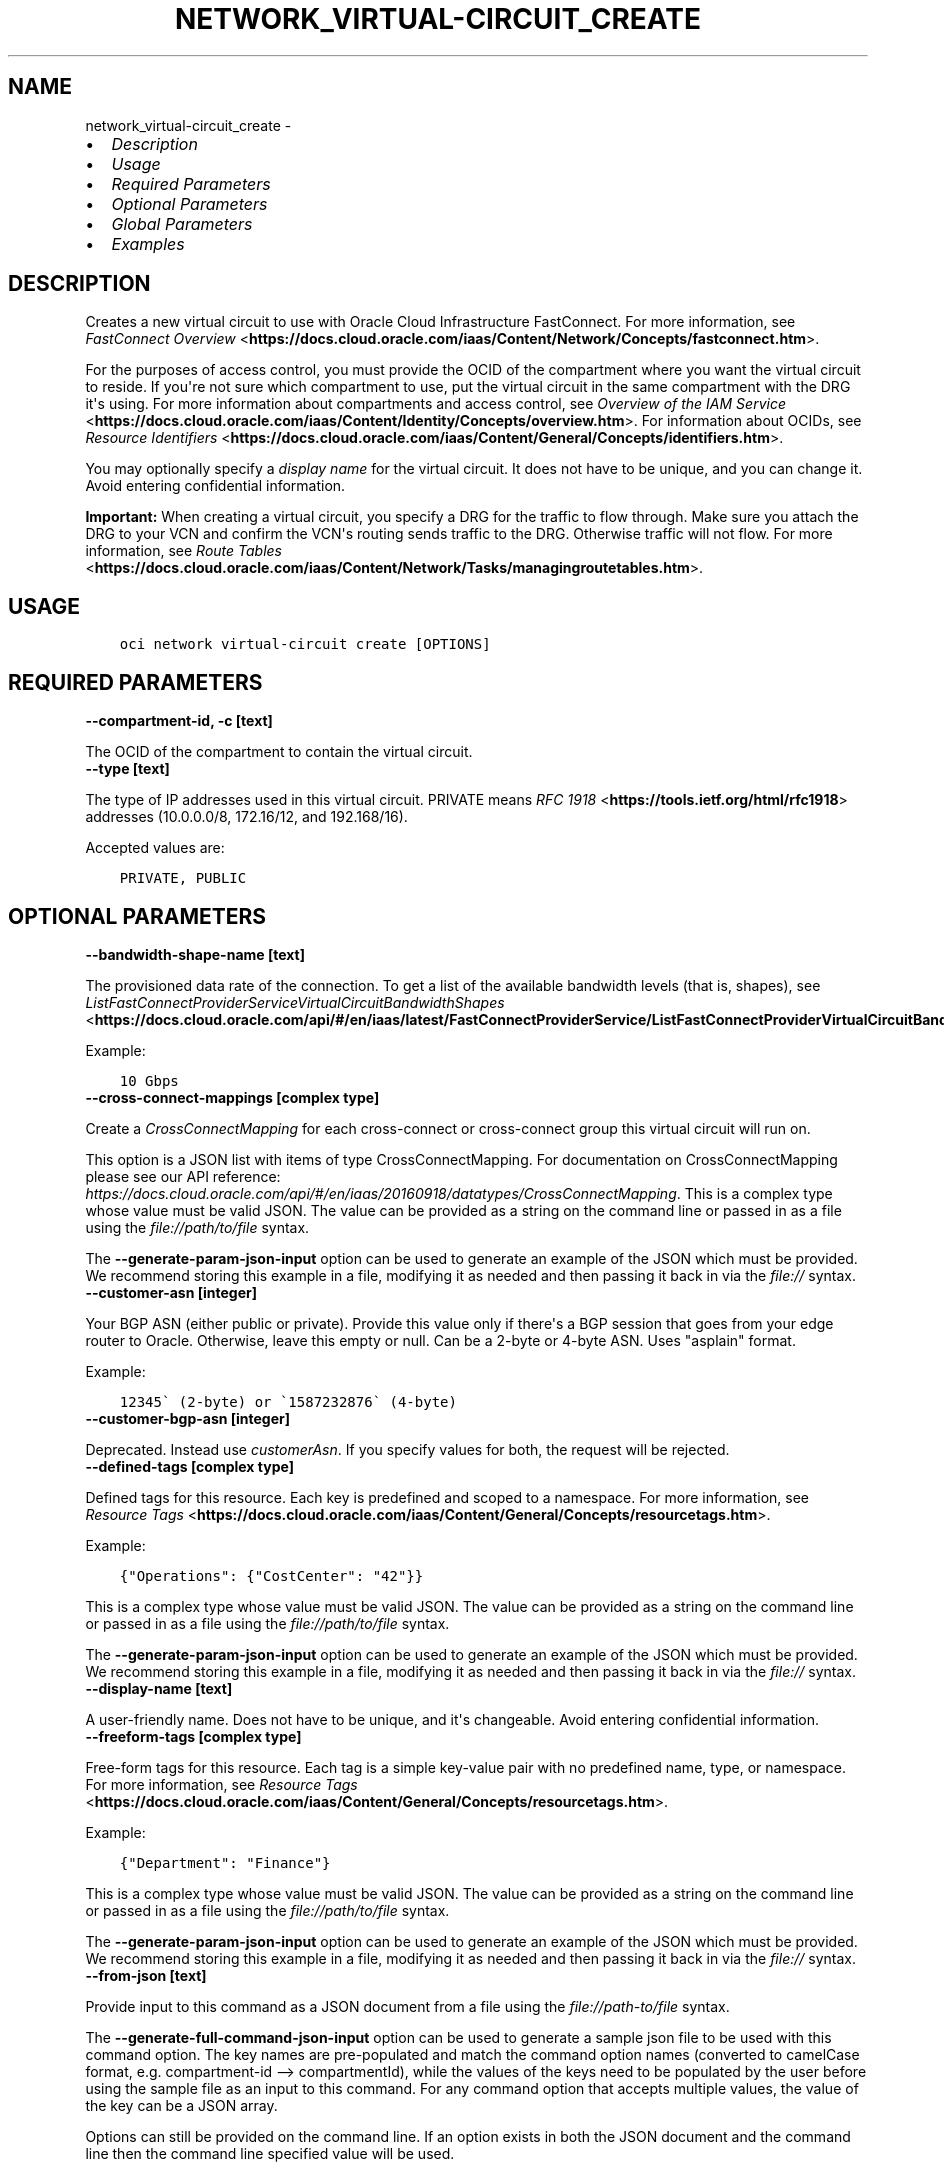 .\" Man page generated from reStructuredText.
.
.
.nr rst2man-indent-level 0
.
.de1 rstReportMargin
\\$1 \\n[an-margin]
level \\n[rst2man-indent-level]
level margin: \\n[rst2man-indent\\n[rst2man-indent-level]]
-
\\n[rst2man-indent0]
\\n[rst2man-indent1]
\\n[rst2man-indent2]
..
.de1 INDENT
.\" .rstReportMargin pre:
. RS \\$1
. nr rst2man-indent\\n[rst2man-indent-level] \\n[an-margin]
. nr rst2man-indent-level +1
.\" .rstReportMargin post:
..
.de UNINDENT
. RE
.\" indent \\n[an-margin]
.\" old: \\n[rst2man-indent\\n[rst2man-indent-level]]
.nr rst2man-indent-level -1
.\" new: \\n[rst2man-indent\\n[rst2man-indent-level]]
.in \\n[rst2man-indent\\n[rst2man-indent-level]]u
..
.TH "NETWORK_VIRTUAL-CIRCUIT_CREATE" "1" "May 24, 2021" "2.25.0" "OCI CLI Command Reference"
.SH NAME
network_virtual-circuit_create \- 
.INDENT 0.0
.IP \(bu 2
\fI\%Description\fP
.IP \(bu 2
\fI\%Usage\fP
.IP \(bu 2
\fI\%Required Parameters\fP
.IP \(bu 2
\fI\%Optional Parameters\fP
.IP \(bu 2
\fI\%Global Parameters\fP
.IP \(bu 2
\fI\%Examples\fP
.UNINDENT
.SH DESCRIPTION
.sp
Creates a new virtual circuit to use with Oracle Cloud Infrastructure FastConnect. For more information, see \fI\%FastConnect Overview\fP <\fBhttps://docs.cloud.oracle.com/iaas/Content/Network/Concepts/fastconnect.htm\fP>\&.
.sp
For the purposes of access control, you must provide the OCID of the compartment where you want the virtual circuit to reside. If you\(aqre not sure which compartment to use, put the virtual circuit in the same compartment with the DRG it\(aqs using. For more information about compartments and access control, see \fI\%Overview of the IAM Service\fP <\fBhttps://docs.cloud.oracle.com/iaas/Content/Identity/Concepts/overview.htm\fP>\&. For information about OCIDs, see \fI\%Resource Identifiers\fP <\fBhttps://docs.cloud.oracle.com/iaas/Content/General/Concepts/identifiers.htm\fP>\&.
.sp
You may optionally specify a \fIdisplay name\fP for the virtual circuit. It does not have to be unique, and you can change it. Avoid entering confidential information.
.sp
\fBImportant:\fP When creating a virtual circuit, you specify a DRG for the traffic to flow through. Make sure you attach the DRG to your VCN and confirm the VCN\(aqs routing sends traffic to the DRG. Otherwise traffic will not flow. For more information, see \fI\%Route Tables\fP <\fBhttps://docs.cloud.oracle.com/iaas/Content/Network/Tasks/managingroutetables.htm\fP>\&.
.SH USAGE
.INDENT 0.0
.INDENT 3.5
.sp
.nf
.ft C
oci network virtual\-circuit create [OPTIONS]
.ft P
.fi
.UNINDENT
.UNINDENT
.SH REQUIRED PARAMETERS
.INDENT 0.0
.TP
.B \-\-compartment\-id, \-c [text]
.UNINDENT
.sp
The OCID of the compartment to contain the virtual circuit.
.INDENT 0.0
.TP
.B \-\-type [text]
.UNINDENT
.sp
The type of IP addresses used in this virtual circuit. PRIVATE means \fI\%RFC 1918\fP <\fBhttps://tools.ietf.org/html/rfc1918\fP> addresses (10.0.0.0/8, 172.16/12, and 192.168/16).
.sp
Accepted values are:
.INDENT 0.0
.INDENT 3.5
.sp
.nf
.ft C
PRIVATE, PUBLIC
.ft P
.fi
.UNINDENT
.UNINDENT
.SH OPTIONAL PARAMETERS
.INDENT 0.0
.TP
.B \-\-bandwidth\-shape\-name [text]
.UNINDENT
.sp
The provisioned data rate of the connection. To get a list of the available bandwidth levels (that is, shapes), see \fI\%ListFastConnectProviderServiceVirtualCircuitBandwidthShapes\fP <\fBhttps://docs.cloud.oracle.com/api/#/en/iaas/latest/FastConnectProviderService/ListFastConnectProviderVirtualCircuitBandwidthShapes\fP>\&.
.sp
Example:
.INDENT 0.0
.INDENT 3.5
.sp
.nf
.ft C
10 Gbps
.ft P
.fi
.UNINDENT
.UNINDENT
.INDENT 0.0
.TP
.B \-\-cross\-connect\-mappings [complex type]
.UNINDENT
.sp
Create a \fICrossConnectMapping\fP for each cross\-connect or cross\-connect group this virtual circuit will run on.
.sp
This option is a JSON list with items of type CrossConnectMapping.  For documentation on CrossConnectMapping please see our API reference: \fI\%https://docs.cloud.oracle.com/api/#/en/iaas/20160918/datatypes/CrossConnectMapping\fP\&.
This is a complex type whose value must be valid JSON. The value can be provided as a string on the command line or passed in as a file using
the \fI\%file://path/to/file\fP syntax.
.sp
The \fB\-\-generate\-param\-json\-input\fP option can be used to generate an example of the JSON which must be provided. We recommend storing this example
in a file, modifying it as needed and then passing it back in via the \fI\%file://\fP syntax.
.INDENT 0.0
.TP
.B \-\-customer\-asn [integer]
.UNINDENT
.sp
Your BGP ASN (either public or private). Provide this value only if there\(aqs a BGP session that goes from your edge router to Oracle. Otherwise, leave this empty or null. Can be a 2\-byte or 4\-byte ASN. Uses "asplain" format.
.sp
Example:
.INDENT 0.0
.INDENT 3.5
.sp
.nf
.ft C
12345\(ga (2\-byte) or \(ga1587232876\(ga (4\-byte)
.ft P
.fi
.UNINDENT
.UNINDENT
.INDENT 0.0
.TP
.B \-\-customer\-bgp\-asn [integer]
.UNINDENT
.sp
Deprecated. Instead use \fIcustomerAsn\fP\&. If you specify values for both, the request will be rejected.
.INDENT 0.0
.TP
.B \-\-defined\-tags [complex type]
.UNINDENT
.sp
Defined tags for this resource. Each key is predefined and scoped to a namespace. For more information, see \fI\%Resource Tags\fP <\fBhttps://docs.cloud.oracle.com/iaas/Content/General/Concepts/resourcetags.htm\fP>\&.
.sp
Example:
.INDENT 0.0
.INDENT 3.5
.sp
.nf
.ft C
{"Operations": {"CostCenter": "42"}}
.ft P
.fi
.UNINDENT
.UNINDENT
.sp
This is a complex type whose value must be valid JSON. The value can be provided as a string on the command line or passed in as a file using
the \fI\%file://path/to/file\fP syntax.
.sp
The \fB\-\-generate\-param\-json\-input\fP option can be used to generate an example of the JSON which must be provided. We recommend storing this example
in a file, modifying it as needed and then passing it back in via the \fI\%file://\fP syntax.
.INDENT 0.0
.TP
.B \-\-display\-name [text]
.UNINDENT
.sp
A user\-friendly name. Does not have to be unique, and it\(aqs changeable. Avoid entering confidential information.
.INDENT 0.0
.TP
.B \-\-freeform\-tags [complex type]
.UNINDENT
.sp
Free\-form tags for this resource. Each tag is a simple key\-value pair with no predefined name, type, or namespace. For more information, see \fI\%Resource Tags\fP <\fBhttps://docs.cloud.oracle.com/iaas/Content/General/Concepts/resourcetags.htm\fP>\&.
.sp
Example:
.INDENT 0.0
.INDENT 3.5
.sp
.nf
.ft C
{"Department": "Finance"}
.ft P
.fi
.UNINDENT
.UNINDENT
.sp
This is a complex type whose value must be valid JSON. The value can be provided as a string on the command line or passed in as a file using
the \fI\%file://path/to/file\fP syntax.
.sp
The \fB\-\-generate\-param\-json\-input\fP option can be used to generate an example of the JSON which must be provided. We recommend storing this example
in a file, modifying it as needed and then passing it back in via the \fI\%file://\fP syntax.
.INDENT 0.0
.TP
.B \-\-from\-json [text]
.UNINDENT
.sp
Provide input to this command as a JSON document from a file using the \fI\%file://path\-to/file\fP syntax.
.sp
The \fB\-\-generate\-full\-command\-json\-input\fP option can be used to generate a sample json file to be used with this command option. The key names are pre\-populated and match the command option names (converted to camelCase format, e.g. compartment\-id \-\-> compartmentId), while the values of the keys need to be populated by the user before using the sample file as an input to this command. For any command option that accepts multiple values, the value of the key can be a JSON array.
.sp
Options can still be provided on the command line. If an option exists in both the JSON document and the command line then the command line specified value will be used.
.sp
For examples on usage of this option, please see our "using CLI with advanced JSON options" link: \fI\%https://docs.cloud.oracle.com/iaas/Content/API/SDKDocs/cliusing.htm#AdvancedJSONOptions\fP
.INDENT 0.0
.TP
.B \-\-gateway\-id [text]
.UNINDENT
.sp
For private virtual circuits only. The OCID of the \fI\%dynamic routing gateway (DRG)\fP <\fBhttps://docs.cloud.oracle.com/api/#/en/iaas/latest/Drg\fP> that this virtual circuit uses.
.INDENT 0.0
.TP
.B \-\-max\-wait\-seconds [integer]
.UNINDENT
.sp
The maximum time to wait for the resource to reach the lifecycle state defined by \fB\-\-wait\-for\-state\fP\&. Defaults to 1200 seconds.
.INDENT 0.0
.TP
.B \-\-provider\-name [text]
.UNINDENT
.sp
Deprecated. Instead use \fIproviderServiceId\fP\&. To get a list of the provider names, see \fI\%ListFastConnectProviderServices\fP <\fBhttps://docs.cloud.oracle.com/en-us/iaas/tools/oci-cli/latest/oci_cli_docs/cmdref/network/fast-connect-provider-service/list.html\fP>\&.
.INDENT 0.0
.TP
.B \-\-provider\-service\-id [text]
.UNINDENT
.sp
The OCID of the service offered by the provider (if you\(aqre connecting via a provider). To get a list of the available service offerings, see \fI\%ListFastConnectProviderServices\fP <\fBhttps://docs.cloud.oracle.com/en-us/iaas/tools/oci-cli/latest/oci_cli_docs/cmdref/network/fast-connect-provider-service/list.html\fP>\&.
.INDENT 0.0
.TP
.B \-\-provider\-service\-key\-name [text]
.UNINDENT
.sp
The service key name offered by the provider (if the customer is connecting via a provider).
.INDENT 0.0
.TP
.B \-\-provider\-service\-name [text]
.UNINDENT
.sp
Deprecated. Instead use \fIproviderServiceId\fP\&. To get a list of the provider names, see \fI\%ListFastConnectProviderServices\fP <\fBhttps://docs.cloud.oracle.com/en-us/iaas/tools/oci-cli/latest/oci_cli_docs/cmdref/network/fast-connect-provider-service/list.html\fP>\&.
.INDENT 0.0
.TP
.B \-\-public\-prefixes [complex type]
.UNINDENT
.sp
For a public virtual circuit. The public IP prefixes (CIDRs) the customer wants to advertise across the connection.
.sp
This option is a JSON list with items of type CreateVirtualCircuitPublicPrefixDetails.  For documentation on CreateVirtualCircuitPublicPrefixDetails please see our API reference: \fI\%https://docs.cloud.oracle.com/api/#/en/iaas/20160918/datatypes/CreateVirtualCircuitPublicPrefixDetails\fP\&.
This is a complex type whose value must be valid JSON. The value can be provided as a string on the command line or passed in as a file using
the \fI\%file://path/to/file\fP syntax.
.sp
The \fB\-\-generate\-param\-json\-input\fP option can be used to generate an example of the JSON which must be provided. We recommend storing this example
in a file, modifying it as needed and then passing it back in via the \fI\%file://\fP syntax.
.INDENT 0.0
.TP
.B \-\-routing\-policy [text]
.UNINDENT
.sp
The routing policy sets how routing information about the Oracle cloud is shared over a public virtual circuit. Policies available are: \fIORACLE_SERVICE_NETWORK\fP, \fIREGIONAL\fP, \fIMARKET_LEVEL\fP, and \fIGLOBAL\fP\&. See \fI\%Route Filtering\fP <\fBhttps://docs.cloud.oracle.com/iaas/Content/Network/Concepts/routingonprem.htm#route_filtering\fP> for details. By default, routing information is shared for all routes in the same market.
.sp
Accepted values are:
.INDENT 0.0
.INDENT 3.5
.sp
.nf
.ft C
GLOBAL, MARKET_LEVEL, ORACLE_SERVICE_NETWORK, REGIONAL
.ft P
.fi
.UNINDENT
.UNINDENT
.INDENT 0.0
.TP
.B \-\-wait\-for\-state [text]
.UNINDENT
.sp
This operation creates, modifies or deletes a resource that has a defined lifecycle state. Specify this option to perform the action and then wait until the resource reaches a given lifecycle state. Multiple states can be specified, returning on the first state. For example, \fB\-\-wait\-for\-state\fP SUCCEEDED \fB\-\-wait\-for\-state\fP FAILED would return on whichever lifecycle state is reached first. If timeout is reached, a return code of 2 is returned. For any other error, a return code of 1 is returned.
.sp
Accepted values are:
.INDENT 0.0
.INDENT 3.5
.sp
.nf
.ft C
FAILED, INACTIVE, PENDING_PROVIDER, PROVISIONED, PROVISIONING, TERMINATED, TERMINATING, VERIFYING
.ft P
.fi
.UNINDENT
.UNINDENT
.INDENT 0.0
.TP
.B \-\-wait\-interval\-seconds [integer]
.UNINDENT
.sp
Check every \fB\-\-wait\-interval\-seconds\fP to see whether the resource to see if it has reached the lifecycle state defined by \fB\-\-wait\-for\-state\fP\&. Defaults to 30 seconds.
.SH GLOBAL PARAMETERS
.sp
Use \fBoci \-\-help\fP for help on global parameters.
.sp
\fB\-\-auth\-purpose\fP, \fB\-\-auth\fP, \fB\-\-cert\-bundle\fP, \fB\-\-cli\-rc\-file\fP, \fB\-\-config\-file\fP, \fB\-\-debug\fP, \fB\-\-defaults\-file\fP, \fB\-\-endpoint\fP, \fB\-\-generate\-full\-command\-json\-input\fP, \fB\-\-generate\-param\-json\-input\fP, \fB\-\-help\fP, \fB\-\-latest\-version\fP, \fB\-\-no\-retry\fP, \fB\-\-opc\-client\-request\-id\fP, \fB\-\-opc\-request\-id\fP, \fB\-\-output\fP, \fB\-\-profile\fP, \fB\-\-query\fP, \fB\-\-raw\-output\fP, \fB\-\-region\fP, \fB\-\-release\-info\fP, \fB\-\-request\-id\fP, \fB\-\-version\fP, \fB\-?\fP, \fB\-d\fP, \fB\-h\fP, \fB\-v\fP
.SH EXAMPLES
.sp
Copy the following CLI commands into a file named example.sh. Run the command by typing "bash example.sh" and replacing the example parameters with your own.
.sp
Please note this sample will only work in the POSIX\-compliant bash\-like shell. You need to set up \fI\%the OCI configuration\fP <\fBhttps://docs.oracle.com/en-us/iaas/Content/API/SDKDocs/cliinstall.htm#configfile\fP> and \fI\%appropriate security policies\fP <\fBhttps://docs.oracle.com/en-us/iaas/Content/Identity/Concepts/policygetstarted.htm\fP> before trying the examples.
.INDENT 0.0
.INDENT 3.5
.sp
.nf
.ft C
    export compartment_id=<substitute\-value\-of\-compartment_id> # https://docs.cloud.oracle.com/en\-us/iaas/tools/oci\-cli/latest/oci_cli_docs/cmdref/network/virtual\-circuit/create.html#cmdoption\-compartment\-id
    export type=<substitute\-value\-of\-type> # https://docs.cloud.oracle.com/en\-us/iaas/tools/oci\-cli/latest/oci_cli_docs/cmdref/network/virtual\-circuit/create.html#cmdoption\-type

    oci network virtual\-circuit create \-\-compartment\-id $compartment_id \-\-type $type
.ft P
.fi
.UNINDENT
.UNINDENT
.SH AUTHOR
Oracle
.SH COPYRIGHT
2016, 2021, Oracle
.\" Generated by docutils manpage writer.
.
